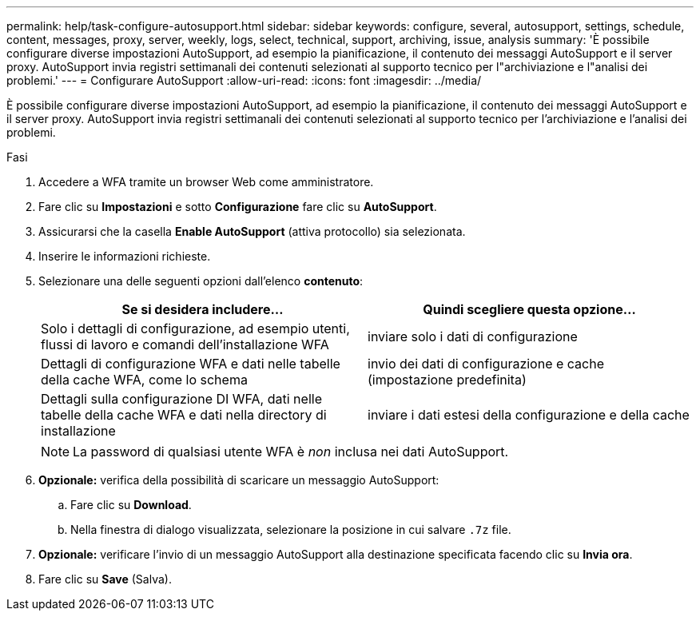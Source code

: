 ---
permalink: help/task-configure-autosupport.html 
sidebar: sidebar 
keywords: configure, several, autosupport, settings, schedule, content, messages, proxy, server, weekly, logs, select, technical, support, archiving, issue, analysis 
summary: 'È possibile configurare diverse impostazioni AutoSupport, ad esempio la pianificazione, il contenuto dei messaggi AutoSupport e il server proxy. AutoSupport invia registri settimanali dei contenuti selezionati al supporto tecnico per l"archiviazione e l"analisi dei problemi.' 
---
= Configurare AutoSupport
:allow-uri-read: 
:icons: font
:imagesdir: ../media/


[role="lead"]
È possibile configurare diverse impostazioni AutoSupport, ad esempio la pianificazione, il contenuto dei messaggi AutoSupport e il server proxy. AutoSupport invia registri settimanali dei contenuti selezionati al supporto tecnico per l'archiviazione e l'analisi dei problemi.

.Fasi
. Accedere a WFA tramite un browser Web come amministratore.
. Fare clic su *Impostazioni* e sotto *Configurazione* fare clic su *AutoSupport*.
. Assicurarsi che la casella *Enable AutoSupport* (attiva protocollo) sia selezionata.
. Inserire le informazioni richieste.
. Selezionare una delle seguenti opzioni dall'elenco *contenuto*:
+
[cols="2*"]
|===
| Se si desidera includere... | Quindi scegliere questa opzione... 


 a| 
Solo i dettagli di configurazione, ad esempio utenti, flussi di lavoro e comandi dell'installazione WFA
 a| 
inviare solo i dati di configurazione



 a| 
Dettagli di configurazione WFA e dati nelle tabelle della cache WFA, come lo schema
 a| 
invio dei dati di configurazione e cache (impostazione predefinita)



 a| 
Dettagli sulla configurazione DI WFA, dati nelle tabelle della cache WFA e dati nella directory di installazione
 a| 
inviare i dati estesi della configurazione e della cache

|===
+
[NOTE]
====
La password di qualsiasi utente WFA è _non_ inclusa nei dati AutoSupport.

====
. *Opzionale:* verifica della possibilità di scaricare un messaggio AutoSupport:
+
.. Fare clic su *Download*.
.. Nella finestra di dialogo visualizzata, selezionare la posizione in cui salvare `.7z` file.


. *Opzionale:* verificare l'invio di un messaggio AutoSupport alla destinazione specificata facendo clic su *Invia ora*.
. Fare clic su *Save* (Salva).

